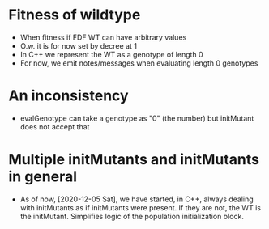 
* Fitness of wildtype
- When fitness if FDF WT can have arbitrary values
- O.w. it is for now set by decree at 1  
- In C++ we represent the WT as a genotype of length 0
- For now, we emit notes/messages when evaluating length 0 genotypes


* An inconsistency
  - evalGenotype can take a genotype as "0" (the number) but initMutant
    does not accept that

* Multiple initMutants and initMutants in general
  - As of now, [2020-12-05 Sat], we have started, in C++, always dealing
    with initMutants as if initMutants were present. If they are not, the
    WT is the initMutant. Simplifies logic of the population
    initialization block.

